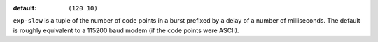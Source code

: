 :default: ``(120 10)``

``exp-slow`` is a tuple of the number of code points in a burst
prefixed by a delay of a number of milliseconds.  The default is
roughly equivalent to a 115200 baud modem (if the code points were
ASCII).
